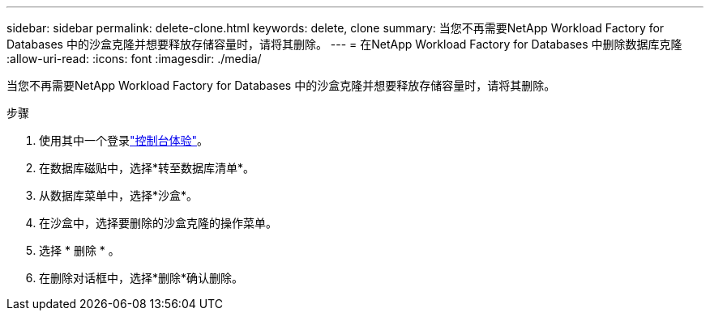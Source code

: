 ---
sidebar: sidebar 
permalink: delete-clone.html 
keywords: delete, clone 
summary: 当您不再需要NetApp Workload Factory for Databases 中的沙盒克隆并想要释放存储容量时，请将其删除。 
---
= 在NetApp Workload Factory for Databases 中删除数据库克隆
:allow-uri-read: 
:icons: font
:imagesdir: ./media/


[role="lead"]
当您不再需要NetApp Workload Factory for Databases 中的沙盒克隆并想要释放存储容量时，请将其删除。

.步骤
. 使用其中一个登录link:https://docs.netapp.com/us-en/workload-setup-admin/console-experiences.html["控制台体验"^]。
. 在数据库磁贴中，选择*转至数据库清单*。
. 从数据库菜单中，选择*沙盒*。
. 在沙盒中，选择要删除的沙盒克隆的操作菜单。
. 选择 * 删除 * 。
. 在删除对话框中，选择*删除*确认删除。

